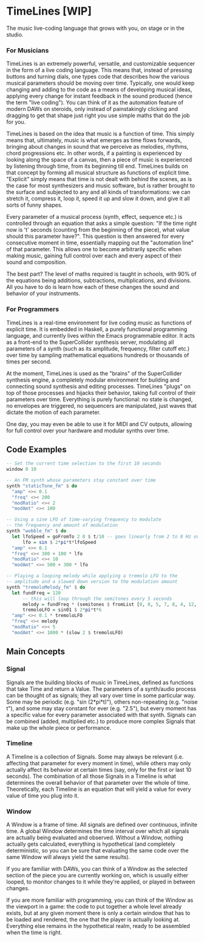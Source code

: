 * TimeLines [WIP]
The music live-coding language that grows with you, on stage or in the studio.
*** For Musicians
TimeLines is an extremely powerful, versatile, and customizable sequencer in the form of a live coding language. This means that, instead of pressing buttons and turning dials, one types code that describes how the various musical parameters should be moving over time. Typically, one would keep changing and adding to the code as a means of developing musical ideas, applying every change for instant feedback in the sound produced (hence the term "live coding"). You can think of it as the automation feature of modern DAWs on steroids, only instead of painstakingly clicking and dragging to get that shape just right you use simple maths that do the job for you.

TimeLines is based on the idea that music is a function of time. This simply means that, ultimately, music is what emerges as time flows forwards, bringing about changes in sound that we perceive as melodies, rhythms, chord progressions etc. In other words, if a painting is experienced by looking along the space of a canvas, then a piece of music is experienced by listening through time, from its beginning till end. TimeLines builds on that concept by forming all musical structure as functions of explicit time. "Explicit" simply means that time is not dealt with behind the scenes, as is the case for most synthesizers and music software, but is rather brought to the surface and subjected to any and all kinds of transformations: we can stretch it, compress it, loop it, speed it up and slow it down, and give it all sorts of funny shapes. 

Every parameter of a musical process (synth, effect, sequence etc.) is controlled through an equation that asks a simple question: "If the time right now is 't' seconds (counting from the beginning of the piece), what value should this parameter have?". This question is then answered for every consecutive moment in time, essentially mapping out the "automation line" of that parameter. This allows one to become arbitrarily specific when making music, gaining full control over each and every aspect of their sound and composition.

The best part? The level of maths required is taught in schools, with 90% of the equations being additions, subtractions, multiplications, and divisions. All you have to do is learn how each of these changes the sound and behavior of your instruments. 
*** For Programmers
TimeLines is a real-time environment for live coding music as functions of explicit time. It is embedded in Haskell, a purely functional programming language, and currently lives within the Emacs programmable editor. It acts as a front-end to the SuperCollider synthesis server, modulating all parameters of a synth (such as its amplitude, frequency, filter cutoff etc.) over time by sampling mathematical equations hundreds or thousands of times per second.

At the moment, TimeLines is used as the "brains" of the SuperCollider synthesis engine, a completely modular environment for building and connecting sound synthesis and editing processes. TimeLines "plugs" on top of those processes and hijacks their behavior, taking full control of their parameters over time. Everything is purely functional: no state is changed, no envelopes are triggered, no sequencers are manipulated, just waves that dictate the motion of each parameter.

One day, you may even be able to use it for MIDI and CV outputs, allowing for full control over your hardware and modular synths over time.
** Code Examples
#+BEGIN_SRC Haskell
-- Set the current time selection to the first 10 seconds
window 0 10

-- An FM synth whose parameters stay constant over time
synth "staticTone_fm" $ do
  "amp" <>< 0.1
  "freq" <>< 200
  "modRatio" <>< 2
  "modAmt" <>< 100

-- Using a sine LFO of time-varying frequency to modulate
-- the frequency and amount of modulation
synth "wobble_fm" $ do
  let lfoSpeed = goFromTo 2 8 $ t/10 -- goes linearly from 2 to 8 Hz over 10 seconds
      lfo = sin $ 2*pi*t*lfoSpeed
  "amp" <>< 0.1
  "freq" <>< 300 + 100 * lfo
  "modRatio" <>< 10
  "modAmt" <>< 500 + 300 * lfo

-- Playing a looping melody while applying a tremolo LFO to the
-- amplitude and a slowed down version to the modulation amount
synth "tremoloMelody_fm" $ do
  let fundFreq = 120
      -- this will loop through the semitones every 5 seconds
      melody = fundFreq * (semitones $ fromList [0, 0, 5, 7, 8, 4, 12, 12] $ wrap01 $ t/5) 
      tremoloLFO = sin01 $ 2*pi*t*6
  "amp" <>< 0.1 * tremoloLFO
  "freq" <>< melody
  "modRatio" <>< 5
  "modAmt" <>< 1000 * (slow 2 $ tremoloLFO)
#+END_SRC

** Main Concepts
*** Signal
Signals are the building blocks of music in TimeLines, defined as functions that take Time and return a Value. The parameters of a synth/audio process can be thought of as signals; they all vary over time in some particular way. Some may be periodic (e.g. "sin (2*pi*t)"), others non-repeating (e.g. "noise t"), and some may stay constant for ever (e.g. "2.5"), but every moment has a specific value for every parameter associated with that synth. Signals can be combined (added, multiplied etc.) to produce more complex Signals that make up the whole piece or performance.
*** Timeline
A Timeline is a collection of Signals. Some may always be relevant (i.e. affecting that parameter for every moment in time), while others may only actually affect its behavior at certain times (say, only for the first or last 10 seconds). The combination of all those Signals in a Timeline is what determines the overall behavior of that parameter over the whole of time. Theoretically, each Timeline is an equation that will yield a value for every value of time you plug into it.
*** Window
A Window is a frame of time. All signals are defined over continuous, infinite time. A global Window determines the time interval over which all signals are actually being evaluated and observed. Without a Window, nothing actually gets calculated, everything is hypothetical (and completely deterministic, so you can be sure that evaluating the same code over the same Window will always yield the same results).

If you are familiar with DAWs, you can think of a Window as the selected section of the piece you are currently working on, which is usually either looped, to monitor changes to it while they're applied, or played in between changes.

If you are more familiar with programming, you can think of the Window as the viewport in a game: the code to put together a whole level already exists, but at any given moment there is only a certain window that has to be loaded and rendered, the one that the player is actually looking at. Everything else remains in the hypothetical realm, ready to be assembled when the time is right.


